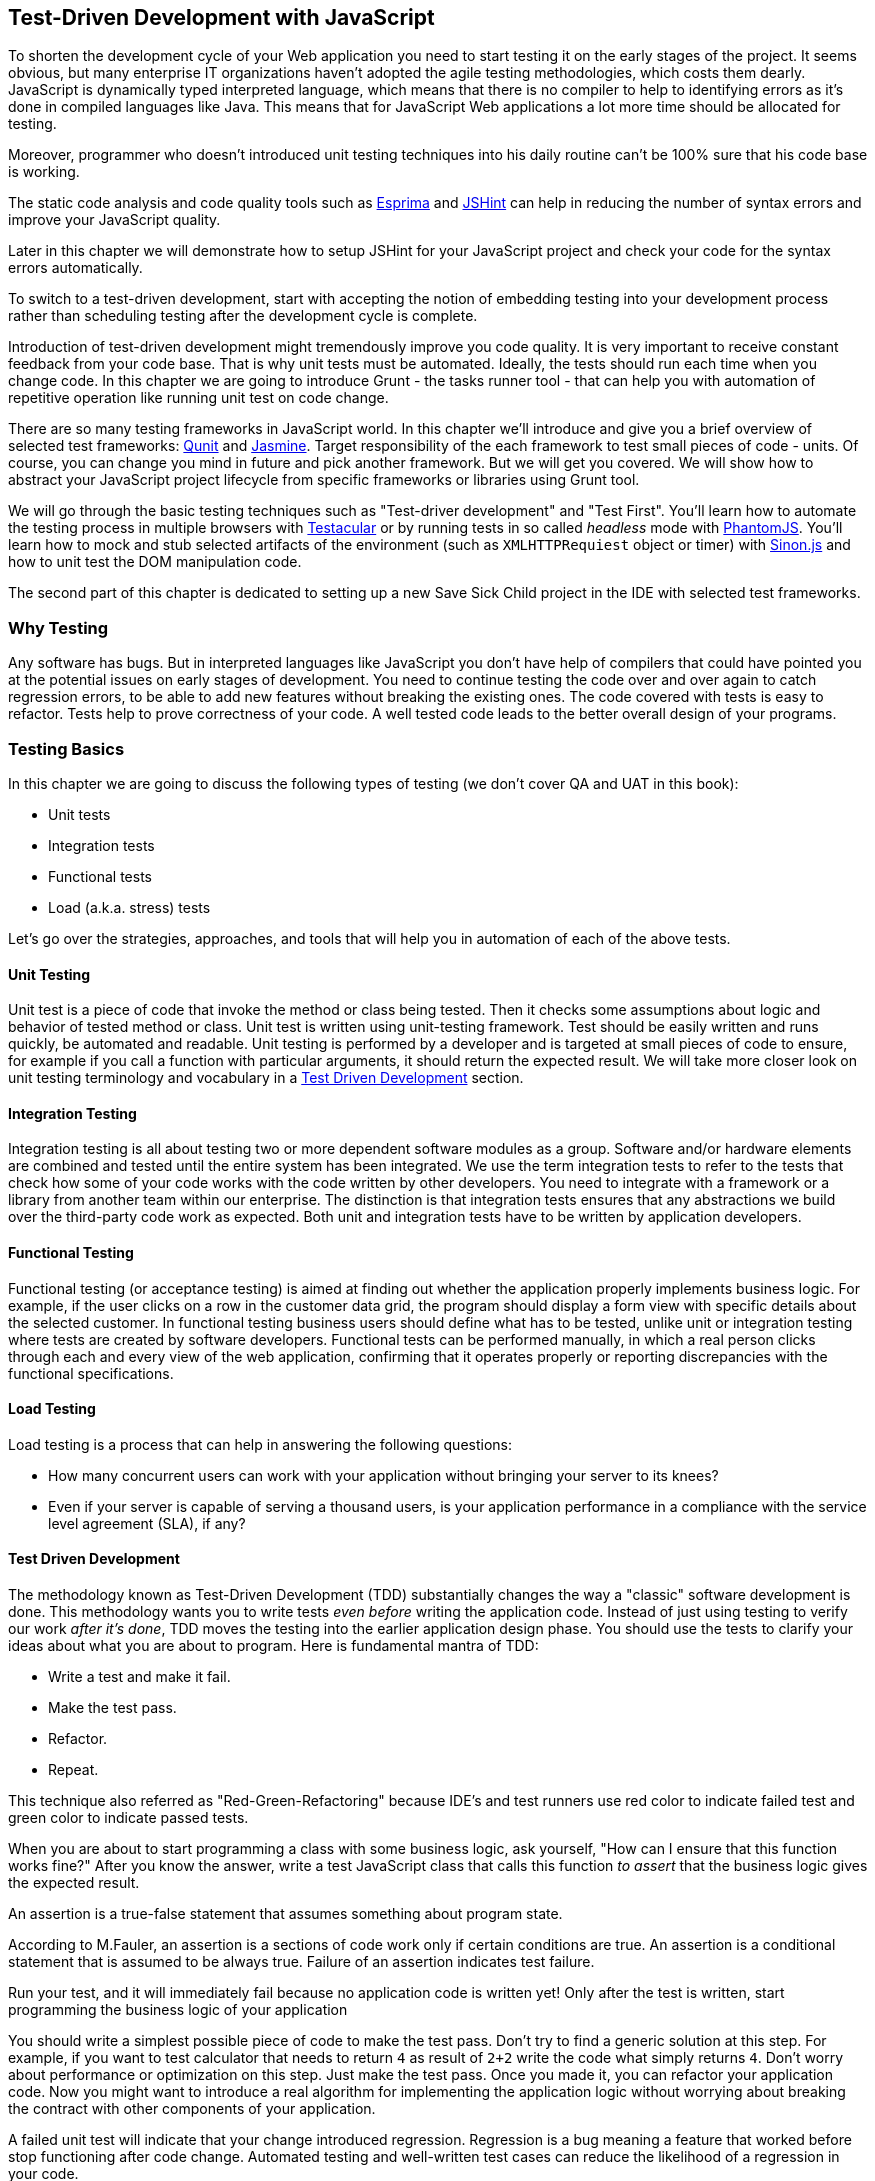 == Test-Driven Development with JavaScript

// [quote, @bphogan, http://twitter.com/bphogan/status/194856922208407552]

To shorten the development cycle of your Web application you need to start testing it on the early stages of the project. It seems obvious, but many enterprise IT organizations haven't adopted the agile testing methodologies, which costs them dearly. JavaScript is dynamically typed interpreted language, which means that there is no compiler to help to identifying errors as it's done in compiled languages like Java. This means that for
JavaScript Web applications a lot more time should be allocated for testing.

// <vik>
Moreover,  programmer who doesn't introduced unit testing techniques into his daily routine can't be 100% sure that his code base is working.

//</vik>
The static code analysis and code quality tools such as http://esprima.org/[Esprima] and http://www.jshint.com/[JSHint] can help in reducing the number of syntax errors and improve your JavaScript quality.

// <vik>
Later in this chapter we will demonstrate how to setup +JSHint+ for your JavaScript project and check your code for the syntax errors automatically. 

To switch to a test-driven development, start with accepting the notion of embedding testing into your development process rather than scheduling testing after the development cycle is complete.

Introduction of test-driven development might tremendously improve you code quality. It is very important to receive constant feedback from your code base. That is why unit tests must be automated. Ideally, the tests should run each time when you change code. In this chapter we are going to introduce Grunt - the tasks runner tool - that can help you with automation of repetitive operation like running unit test on code change. 

There are so many testing frameworks in JavaScript world. In this chapter we'll introduce and give you a brief overview of selected test frameworks: http://qunitjs.com/[Qunit] and http://pivotal.github.com/jasmine/[Jasmine]. Target responsibility of the each framework to test small pieces of code - units. Of course, you can change you mind in future and pick another framework. But we will get you covered. We will show how to abstract your JavaScript project lifecycle from specific frameworks or libraries using Grunt tool.

// </vik>
We will go through the basic testing techniques such as "Test-driver development" and "Test First". You'll learn how to automate the testing process in multiple browsers with http://vojtajina.github.com/testacular/[Testacular] or by running tests in so called _headless_ mode with http://phantomjs.org/[PhantomJS]. You'll learn how to mock and stub selected artifacts of the environment (such as `XMLHTTPRequiest` object or timer) with http://sinonjs.org/[Sinon.js] and how to unit test the DOM manipulation code.

The second part of this chapter is dedicated to setting up a new Save Sick Child project in the IDE with selected test frameworks.

=== Why Testing

Any software has bugs. But in interpreted languages like JavaScript you don't have help of compilers that could have pointed you at the potential issues on early stages of development. You need to continue testing the code over and over again to catch regression errors, to be able to add new features without breaking the existing ones. The code covered with tests is easy to refactor. Tests help to prove correctness of your code. A well tested code leads to the better overall design of your programs.

=== Testing Basics

In this chapter we are going to discuss the following types of testing (we don't cover QA and UAT in this book):

- Unit tests
- Integration tests
- Functional tests
- Load (a.k.a. stress) tests

Let's go over the strategies, approaches, and tools that will help you in automation of each of the above tests.

==== Unit Testing

// <vik>
Unit test is a piece of code that invoke the method or class being tested. Then it checks some assumptions about logic and behavior of tested method or class. Unit test is written using unit-testing framework. Test should be easily written and runs quickly, be automated and readable.
Unit testing is performed by a developer and is targeted at small pieces of code to ensure, for example if you call a function with particular arguments, it should return the expected result.
We will take more closer look on unit testing terminology and vocabulary in a <<TDD>> section.

// </vik>

==== Integration Testing

// <vik>

Integration testing is all about testing two or more dependent software modules as a group. Software and/or hardware elements are combined and tested until the entire system has been integrated. 
We use the term integration tests to refer to the tests that check how some of your code works with the code written by other developers. You need to integrate with a framework  or a library from another team within our enterprise. The distinction is that integration tests ensures that any abstractions we build over the third-party code work as expected. Both unit and integration tests have to be written by application developers. 

// </vik>

==== Functional Testing

Functional testing (or acceptance testing) is aimed at finding out whether the application properly implements business logic. For example, if the user clicks on a row in the customer data grid, the program should display a form view with specific details about the selected customer. In functional testing business users should define what has to be tested, unlike unit or integration testing where tests are created by software developers. Functional tests can be performed manually, in which a real person clicks through each and every view of the web application, confirming that it operates properly or reporting discrepancies with the functional specifications.

//TBD
// TODO Is Casper.js good example to demonstrate functional testing of app?
// http://casperjs.org/quickstart.html
// ... or Zombie.js http://zombie.labnotes.org/

==== Load Testing

Load testing is a process that can help in answering the following questions:

* How many concurrent users can work with your application without bringing your server to its knees? 
* Even if your server is capable of serving a thousand users, is your application performance in a compliance with the service level agreement (SLA), if any? 

//TBD

[[TDD]]
==== Test Driven Development

The methodology known as Test-Driven Development (TDD) substantially changes the way a "classic" software development is done. This methodology wants you to write tests _even before_ writing the application code. Instead of just using testing to verify our work _after it's done_, TDD moves the testing into the earlier application design phase. You should use the tests to clarify your ideas about what you are about to program. Here is fundamental mantra of TDD:

- Write a test and make it fail.
- Make the test pass.
- Refactor.
- Repeat.

This technique also referred as "Red-Green-Refactoring" because IDE's and test runners use red color to indicate failed test and green color to indicate passed tests.

When you are about to start programming a class with some business logic, ask yourself, "How can I ensure that this function works fine?" After you know the answer, write a test JavaScript class that calls this function _to assert_ that the business logic gives the expected result. 

// <vik>
An assertion is a true-false statement that assumes something about program state. 

// M.Fauler Refactoring - Improving the Design of Existing Code, 2002 p.212
According to M.Fauler, an assertion is a sections of code work only if certain conditions are true. An assertion is a conditional statement that is assumed to be always true. Failure of an assertion indicates test failure. 

//</vik>
Run your test, and it  will immediately fail because no application code is written yet! Only after the test is written, start programming the business logic of your application 

You should write a simplest possible piece of code to make the test pass. Don't try to find a generic solution at this step. For example, if you want to test calculator that needs to return `4` as result of `2+2` write the code what simply returns `4`. Don't worry about performance or optimization on this step. Just make the test pass. Once you made it, you can refactor your application code. Now you might want to introduce a real algorithm for implementing the application logic without worrying about breaking the  contract with other components of your application. 

// <vik>
A failed unit test will indicate that your change introduced regression. 
Regression is a bug meaning a feature that worked before stop functioning after code change. Automated testing and well-written test cases can reduce the likelihood of a regression in your code.

//<vik>
Actually, it's a good thing. TDD allows to receive feedback from your code almost immediately. It's better to find that something is broken during development rather than in the application deployed in production.

// TODO - develop the idea of receiving feedback from code. http://vimeo.com/36579366

[NOTE]
===============================
And learn by heart The Golden Rule Of TDD:
____
Never write new functionality without a failing test
____
===============================

Say, you want to test validation logic in Donation entry form.

//TODO - here should be code example with

In addition to business logic, web applications should be tested for proper rendering of UI components, changing view states, dispatching, and handling events.

==== Automate All The Things

You should automate testing as much as you can to reduce the costs of building, deploying, and maintaining your application. 

// <vik>
Now lets start to create foundation for our refactored application. We are going to use the tasks running framework for JavaScript project called http://gruntjs.com/[Grunt]. With Grunt's help we'll automate process of running tests once the code changes. The tests should help us to check the quality of our own code. You'll learn how to setup Grunt to watch your code changes and run tests right after you modified the code and saved the changes. 
With Grunt tool you can have script to run all your test. In you came from Java world, you know very popular general purpose command-line tool for drive processes described in build files as targets - Apache Ant. Grunt also running the tasks described in. There are wide range of tasks available today - starting with running automated unit tests and ending with JavaScript code minification. Grunt provides separate layer of abstraction where you can define tasks in special DSL (domain - specific language ) in Gruntfile and Grunt will execute it.

===== Simplest possible Grunt file

You can follow http://gruntjs.com/getting-started[instruction from official website] to install Grunt on your machine.

Lets start with the simplest Grunt project setup. Here is two files required to present in project directory:

* `package.json`: This file is used by npm (https://npmjs.org/[Node Package Manager]) to store metadata for projects. You will list grunt and the Grunt plugins your project needs as devDependencies in this file.
* `Gruntfile`: This file is named `Gruntfile.js` or `Gruntfile.coffee` and is used to configure or define tasks and load Grunt plugins.

// </vik>
TBD

=== Save Sick Child With TDD

TBD
